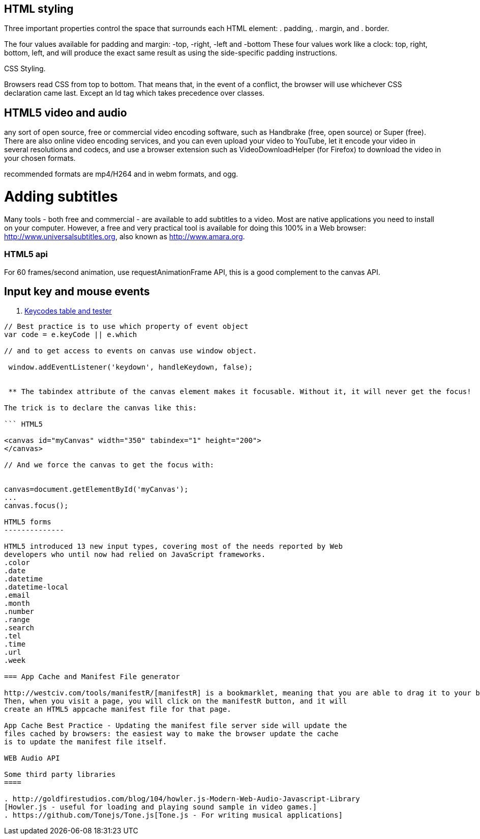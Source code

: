 == HTML styling

Three important properties control the space that surrounds each HTML element: 
. padding, 
. margin, and 
. border.

The four values available for padding and margin: -top, -right, -left and -bottom
These four values work like a clock: top, right, bottom, left, and will produce 
the exact same result as using the side-specific padding instructions.

CSS Styling.

Browsers read CSS from top to bottom. That means that, in the event of a conflict, 
the browser will use whichever CSS declaration came last. Except an Id tag which takes precedence
over classes.

== HTML5 video and audio

any sort of open source, free or commercial video encoding software, such as Handbrake 
(free, open source) or Super (free). There are also online video encoding services, 
and you can even upload your video to YouTube, let it encode your video in several resolutions 
and codecs, and use a browser extension such as VideoDownloadHelper (for Firefox) to download the 
video in your chosen formats.

recommended formats are mp4/H264 and in webm formats, and ogg.

= Adding subtitles
Many tools - both free and commercial - are available to add subtitles to a video. 
Most are native applications you need to install on your computer. However, a free and 
very practical tool is available for doing this 100% in a Web browser: http://www.universalsubtitles.org, 
also known as http://www.amara.org.

### HTML5 api

For 60 frames/second animation, use requestAnimationFrame API, this is a good 
complement to the canvas API.

## Input key and mouse events
. https://css-tricks.com/snippets/javascript/javascript-keycodes/[Keycodes table and tester]

```code Javascript

// Best practice is to use which property of event object
var code = e.keyCode || e.which

// and to get access to events on canvas use window object.

 window.addEventListener('keydown', handleKeydown, false);
 
 
 ** The tabindex attribute of the canvas element makes it focusable. Without it, it will never get the focus!

The trick is to declare the canvas like this:

``` HTML5

<canvas id="myCanvas" width="350" tabindex="1" height="200">
</canvas>

// And we force the canvas to get the focus with:


canvas=document.getElementById('myCanvas');
...
canvas.focus();
 
HTML5 forms
--------------

HTML5 introduced 13 new input types, covering most of the needs reported by Web 
developers who until now had relied on JavaScript frameworks.
.color
.date
.datetime
.datetime-local
.email
.month
.number
.range
.search
.tel
.time
.url
.week

=== App Cache and Manifest File generator 

http://westciv.com/tools/manifestR/[manifestR] is a bookmarklet, meaning that you are able to drag it to your bookmarks bar. 
Then, when you visit a page, you will click on the manifestR button, and it will 
create an HTML5 appcache manifest file for that page.

App Cache Best Practice - Updating the manifest file server side will update the 
files cached by browsers: the easiest way to make the browser update the cache
is to update the manifest file itself.

WEB Audio API 

Some third party libraries
====

. http://goldfirestudios.com/blog/104/howler.js-Modern-Web-Audio-Javascript-Library
[Howler.js - useful for loading and playing sound sample in video games.]
. https://github.com/Tonejs/Tone.js[Tone.js - For writing musical applications]